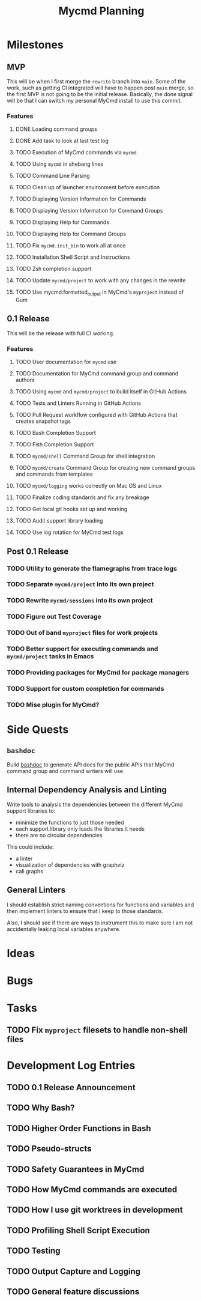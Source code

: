 #+title: Mycmd Planning

* Milestones
** MVP

This will be when I first merge the =rewrite= branch into =main=. Some of the work, such as getting CI integrated will have to happen post =main= merge, so the first MVP is not going to be the initial release. Basically, the done signal will be that I can switch my personal MyCmd install to use this commit.

*** Features
**** DONE Loading command groups
**** DONE Add task to look at last test log
**** TODO Execution of MyCmd commands via =mycmd=
**** TODO Using =mycmd= in shebang lines
**** TODO Command Line Parsing
**** TODO Clean up of launcher environment before execution
**** TODO Displaying Version Information for Commands
**** TODO Displaying Version Information for Command Groups
**** TODO Displaying Help for Commands
**** TODO Displaying Help for Command Groups
**** TODO Fix =mycmd.init_bin= to work all at once
**** TODO Installation Shell Script and Instructions
**** TODO Zsh completion support
**** TODO Update =mycmd/project= to work with any changes in the rewrite
**** TODO Use mycmd:formatted_output in MyCmd's =myproject= instead of Gum

** 0.1 Release

This will be the release with full CI working.

*** Features
**** TODO User documentation for =mycmd= use
**** TODO Documentation for MyCmd command group and command authors
**** TODO Using =mycmd= and =mycmd/project= to build itself in GitHub Actions
**** TODO Tests and Linters Running in GitHub Actions
**** TODO Pull Request workflow configured with GitHub Actions that creates snapshot tags
**** TODO Bash Completion Support
**** TODO Fish Completion Support
**** TODO =mycmd/shell= Command Group for shell integration
**** TODO =mycmd/create= Command Group for creating new command groups and commands from templates
**** TODO =mycmd/logging= works correctly on Mac OS and Linux
**** TODO Finalize coding standards and fix any breakage
**** TODO Get local git hooks set up and working
**** TODO Audit support library loading
**** TODO Use log rotation for MyCmd test logs

** Post 0.1 Release
*** TODO Utility to generate the flamegraphs from trace logs
*** TODO Separate =mycmd/project= into its own project
*** TODO Rewrite =mycmd/sessions= into its own project
*** TODO Figure out Test Coverage
*** TODO Out of band =myproject= files for work projects
*** TODO Better support for executing commands and =mycmd/project= tasks in Emacs
*** TODO Providing packages for MyCmd for package managers
*** TODO Support for custom completion for commands
*** TODO Mise plugin for MyCmd?

* Side Quests
** =bashdoc=

Build [[https://github.com/travisbhartwell/bashdoc][bashdoc]] to generate API docs for the public APIs that MyCmd command group and command writers will use.

** Internal Dependency Analysis and Linting

Write tools to analysis the dependencies between the different MyCmd support libraries to:
- minimize the functions to just those needed
- each support library only loads the libraries it needs
- there are no circular dependencies

This could include:
- a linter
- visualization of dependencies with graphviz
- call graphs

** General Linters

I should establish strict naming conventions for functions and variables and then implement linters to ensure that I keep to those standards.

Also, I should see if there are ways to instrument this to make sure I am not accidentally leaking local variables anywhere.

* Ideas

* Bugs

* Tasks
** TODO Fix =myproject= filesets to handle non-shell files

* Development Log Entries
** TODO 0.1 Release Announcement
** TODO Why Bash?
** TODO Higher Order Functions in Bash
** TODO Pseudo-structs
** TODO Safety Guarantees in MyCmd
** TODO How MyCmd commands are executed
** TODO How I use git worktrees in development
** TODO Profiling Shell Script Execution
** TODO Testing
** TODO Output Capture and Logging
** TODO General feature discussions
